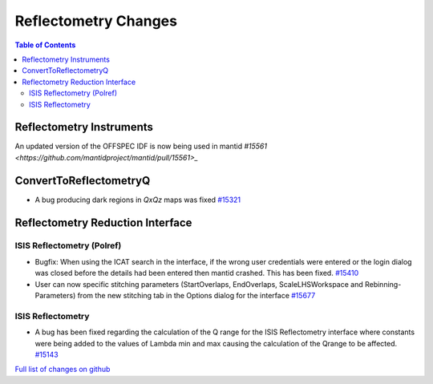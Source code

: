 =====================
Reflectometry Changes
=====================

.. contents:: Table of Contents
   :local:

Reflectometry Instruments
--------------------------

An updated version of the OFFSPEC IDF is now being used in mantid `#15561 <https://github.com/mantidproject/mantid/pull/15561>_`
   
ConvertToReflectometryQ
-----------------------

- A bug producing dark regions in *QxQz* maps was fixed `#15321 <https://github.com/mantidproject/mantid/pull/15321>`_

Reflectometry Reduction Interface
---------------------------------

ISIS Reflectometry (Polref)
###########################

- Bugfix: When using the ICAT search in the interface, if the wrong user credentials were entered or the login dialog
  was closed before the details had been entered then mantid crashed. This has been fixed.
  `#15410 <https://github.com/mantidproject/mantid/pull/15410>`_

- User can now specific stitching parameters (StartOverlaps, EndOverlaps, ScaleLHSWorkspace and Rebinning-Parameters)
  from the new stitching tab in the Options dialog for the interface `#15677 <https://github.com/mantidproject/mantid/pull/15677>`_


ISIS Reflectometry
##################

- A bug has been fixed regarding the calculation of the Q range for the ISIS Reflectometry interface where constants
  were being added to the values of Lambda min and max causing the calculation of the Qrange to be affected.
  `#15143 <https://github.com/mantidproject/mantid/pull/15143>`_


`Full list of changes on github <http://github.com/mantidproject/mantid/pulls?q=is%3Apr+milestone%3A%22Release+3.7%22+is%3Amerged+label%3A%22Component%3A+Reflectometry%22>`__
